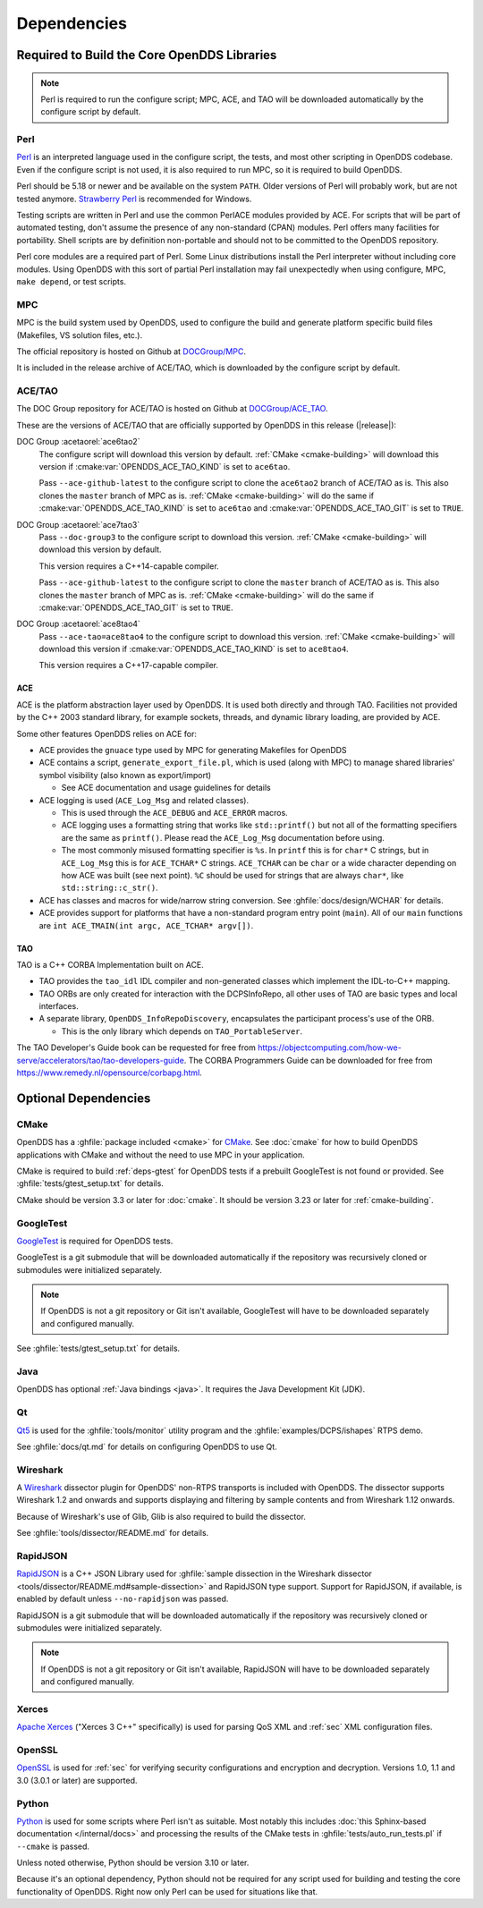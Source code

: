 .. _deps:

############
Dependencies
############

********************************************
Required to Build the Core OpenDDS Libraries
********************************************

.. note:: Perl is required to run the configure script; MPC, ACE, and TAO will be downloaded automatically by the configure script by default.

.. _deps-perl:

Perl
====

`Perl <https://www.perl.org/>`__ is an interpreted language used in the configure script, the tests, and most other scripting in OpenDDS codebase.
Even if the configure script is not used, it is also required to run MPC, so it is required to build OpenDDS.

Perl should be 5.18 or newer and be available on the system ``PATH``.
Older versions of Perl will probably work, but are not tested anymore.
`Strawberry Perl <https://strawberryperl.com>`__ is recommended for Windows.

Testing scripts are written in Perl and use the common PerlACE modules provided by ACE.
For scripts that will be part of automated testing, don't assume the presence of any non-standard (CPAN) modules.
Perl offers many facilities for portability.
Shell scripts are by definition non-portable and should not to be committed to the OpenDDS repository.

Perl core modules are a required part of Perl.
Some Linux distributions install the Perl interpreter without including core modules.
Using OpenDDS with this sort of partial Perl installation may fail unexpectedly when using configure, MPC, ``make depend``, or test scripts.

.. _deps-mpc:

MPC
===

MPC is the build system used by OpenDDS, used to configure the build and generate platform specific build files (Makefiles, VS solution files, etc.).

The official repository is hosted on Github at `DOCGroup/MPC <https://github.com/DOCGroup/MPC>`__.

It is included in the release archive of ACE/TAO, which is downloaded by the configure script by default.

.. _deps-ace-tao:

ACE/TAO
=======

The DOC Group repository for ACE/TAO is hosted on Github at `DOCGroup/ACE_TAO <https://github.com/DOCGroup/ACE_TAO>`__.

These are the versions of ACE/TAO that are officially supported by OpenDDS in this release (|release|):

.. _ace6tao2:

DOC Group :acetaorel:`ace6tao2`
  The configure script will download this version by default.
  :ref:`CMake <cmake-building>` will download this version if :cmake:var:`OPENDDS_ACE_TAO_KIND` is set to ``ace6tao``.

  Pass ``--ace-github-latest`` to the configure script to clone the ``ace6tao2`` branch of ACE/TAO as is.
  This also clones the ``master`` branch of MPC as is.
  :ref:`CMake <cmake-building>` will do the same if :cmake:var:`OPENDDS_ACE_TAO_KIND` is set to ``ace6tao`` and :cmake:var:`OPENDDS_ACE_TAO_GIT` is set to ``TRUE``.

.. _ace7tao3:

DOC Group :acetaorel:`ace7tao3`
  Pass ``--doc-group3`` to the configure script to download this version.
  :ref:`CMake <cmake-building>` will download this version by default.

  This version requires a C++14-capable compiler.

  Pass ``--ace-github-latest`` to the configure script to clone the ``master`` branch of ACE/TAO as is.
  This also clones the ``master`` branch of MPC as is.
  :ref:`CMake <cmake-building>` will do the same if :cmake:var:`OPENDDS_ACE_TAO_GIT` is set to ``TRUE``.

.. _ace8tao4:

DOC Group :acetaorel:`ace8tao4`
  Pass ``--ace-tao=ace8tao4`` to the configure script to download this version.
  :ref:`CMake <cmake-building>` will download this version if :cmake:var:`OPENDDS_ACE_TAO_KIND` is set to ``ace8tao4``.

  This version requires a C++17-capable compiler.

.. _deps-ace:

ACE
---

ACE is the platform abstraction layer used by OpenDDS.
It is used both directly and through TAO. Facilities not provided by the C++ 2003 standard library, for example sockets, threads, and dynamic library loading, are provided by ACE.

Some other features OpenDDS relies on ACE for:

- ACE provides the ``gnuace`` type used by MPC for generating Makefiles for OpenDDS
- ACE contains a script, ``generate_export_file.pl``, which is used (along with MPC) to manage shared libraries' symbol visibility (also known as export/import)

  - See ACE documentation and usage guidelines for details

- ACE logging is used (``ACE_Log_Msg`` and related classes).

  - This is used through the ``ACE_DEBUG`` and ``ACE_ERROR`` macros.
  - ACE logging uses a formatting string that works like ``std::printf()`` but not all of the formatting specifiers are the same as ``printf()``.
    Please read the ``ACE_Log_Msg`` documentation before using.
  - The most commonly misused formatting specifier is ``%s``.
    In ``printf`` this is for ``char*`` C strings, but in ``ACE_Log_Msg`` this is for ``ACE_TCHAR*`` C strings.
    ``ACE_TCHAR`` can be ``char`` or a wide character depending on how ACE was built (see next point).
    ``%C`` should be used for strings that are always ``char*``, like ``std::string::c_str()``.

- ACE has classes and macros for wide/narrow string conversion.
  See :ghfile:`docs/design/WCHAR` for details.
- ACE provides support for platforms that have a non-standard program entry point (``main``).
  All of our ``main`` functions are ``int ACE_TMAIN(int argc, ACE_TCHAR* argv[])``.

.. _deps-tao:

TAO
---

TAO is a C++ CORBA Implementation built on ACE.

- TAO provides the ``tao_idl`` IDL compiler and non-generated classes which implement the IDL-to-C++ mapping.
- TAO ORBs are only created for interaction with the DCPSInfoRepo, all other uses of TAO are basic types and local interfaces.
- A separate library, ``OpenDDS_InfoRepoDiscovery``, encapsulates the participant process's use of the ORB.

  - This is the only library which depends on ``TAO_PortableServer``.

The TAO Developer's Guide book can be requested for free from https://objectcomputing.com/how-we-serve/accelerators/tao/tao-developers-guide.
The CORBA Programmers Guide can be downloaded for free from https://www.remedy.nl/opensource/corbapg.html.

.. _deps-optional:

*********************
Optional Dependencies
*********************

.. _deps-cmake:

CMake
=====

OpenDDS has a :ghfile:`package included <cmake>` for `CMake <https://cmake.org/>`__.
See :doc:`cmake` for how to build OpenDDS applications with CMake and without the need to use MPC in your application.

CMake is required to build :ref:`deps-gtest` for OpenDDS tests if a prebuilt GoogleTest is not found or provided.
See :ghfile:`tests/gtest_setup.txt` for details.

CMake should be version 3.3 or later for :doc:`cmake`.
It should be version 3.23 or later for :ref:`cmake-building`.

.. _deps-gtest:

GoogleTest
==========

`GoogleTest <https://google.github.io/googletest/>`__ is required for OpenDDS tests.

GoogleTest is a git submodule that will be downloaded automatically if the repository was recursively cloned or submodules were initialized separately.

.. note:: If OpenDDS is not a git repository or Git isn't available, GoogleTest will have to be downloaded separately and configured manually.

See :ghfile:`tests/gtest_setup.txt` for details.

.. _deps-java:

Java
====

OpenDDS has optional :ref:`Java bindings <java>`.
It requires the Java Development Kit (JDK).

.. _deps-qt:

Qt
==

`Qt5 <https://www.qt.io/>`__ is used for the :ghfile:`tools/monitor` utility program and the :ghfile:`examples/DCPS/ishapes` RTPS demo.

See :ghfile:`docs/qt.md` for details on configuring OpenDDS to use Qt.

.. _deps-wireshark:

Wireshark
=========

A `Wireshark <https://www.wireshark.org/>`__ dissector plugin for OpenDDS' non-RTPS transports is included with OpenDDS.
The dissector supports Wireshark 1.2 and onwards and supports displaying and filtering by sample contents and from Wireshark 1.12 onwards.

Because of Wireshark's use of Glib, Glib is also required to build the dissector.

See :ghfile:`tools/dissector/README.md` for details.

.. _deps-rapidjson:

RapidJSON
=========

`RapidJSON <https://rapidjson.org/>`__ is a C++ JSON Library used for :ghfile:`sample dissection in the Wireshark dissector <tools/dissector/README.md#sample-dissection>` and RapidJSON type support.
Support for RapidJSON, if available, is enabled by default unless ``--no-rapidjson`` was passed.

RapidJSON is a git submodule that will be downloaded automatically if the repository was recursively cloned or submodules were initialized separately.

.. note:: If OpenDDS is not a git repository or Git isn't available, RapidJSON will have to be downloaded separately and configured manually.

.. _deps-xerces:

Xerces
======

`Apache Xerces <https://xerces.apache.org/xerces-c/>`__ ("Xerces 3 C++" specifically) is used for parsing QoS XML and :ref:`sec` XML configuration files.

.. _deps-openssl:

OpenSSL
=======

`OpenSSL <https://www.openssl-library.org/>`__ is used for :ref:`sec` for verifying security configurations and encryption and decryption.
Versions 1.0, 1.1 and 3.0 (3.0.1 or later) are supported.

.. _deps-python:

Python
======

`Python <https://www.python.org/>`__ is used for some scripts where Perl isn't as suitable.
Most notably this includes :doc:`this Sphinx-based documentation </internal/docs>` and processing the results of the CMake tests in :ghfile:`tests/auto_run_tests.pl` if ``--cmake`` is passed.

Unless noted otherwise, Python should be version 3.10 or later.

Because it's an optional dependency, Python should not be required for any script used for building and testing the core functionality of OpenDDS.
Right now only Perl can be used for situations like that.
